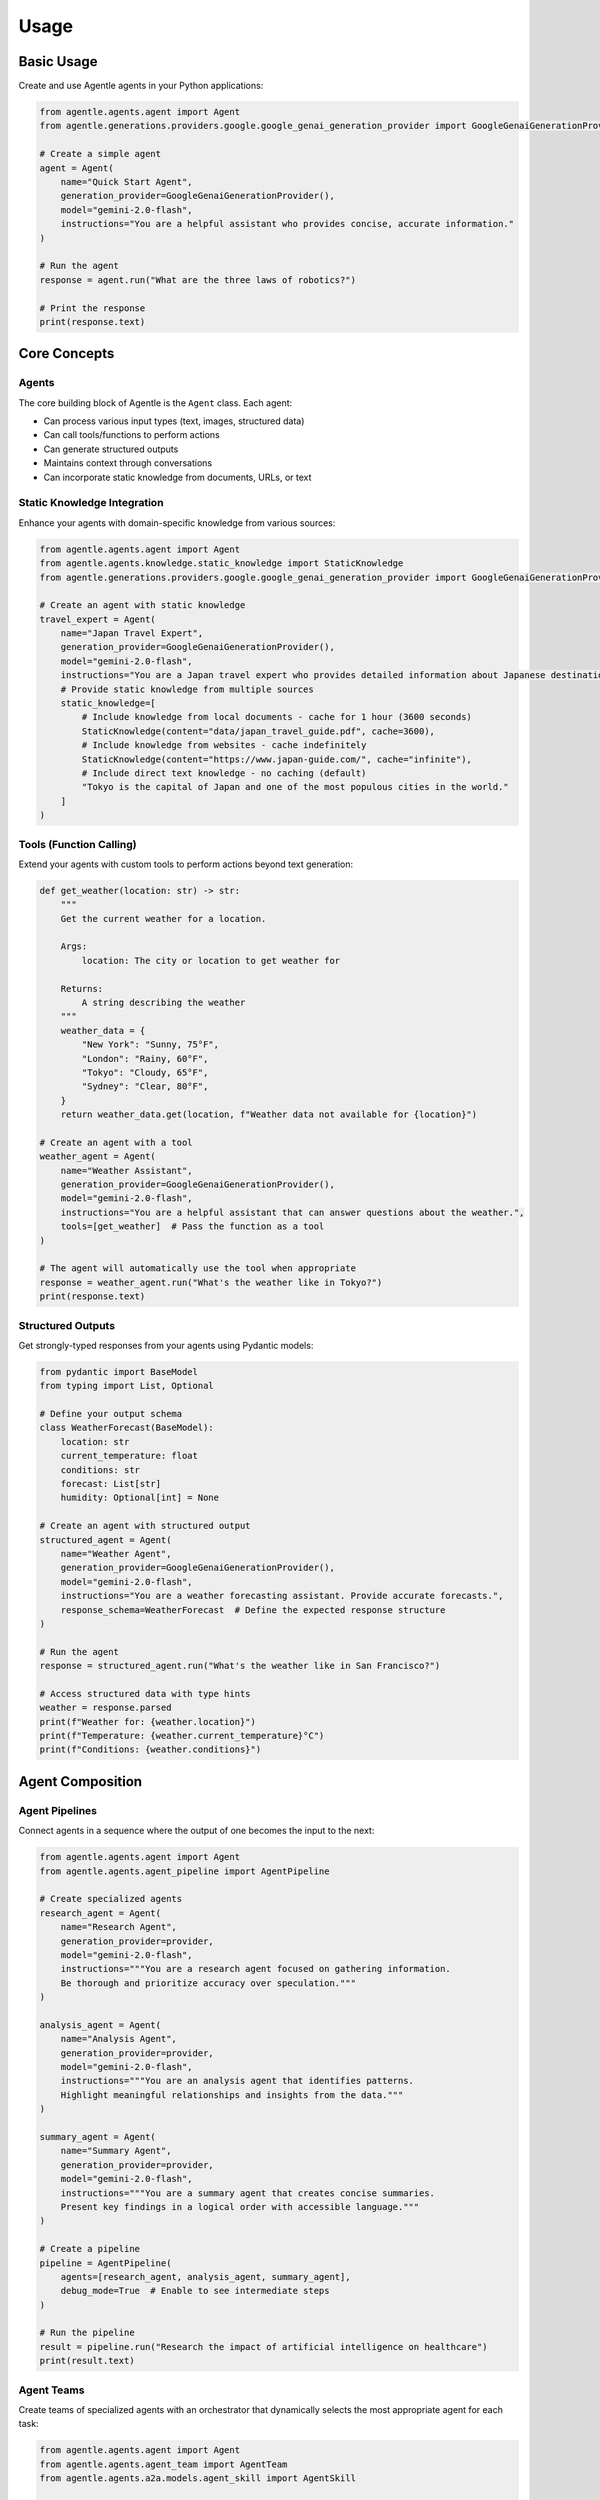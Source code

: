 Usage
=====

Basic Usage
----------

Create and use Agentle agents in your Python applications:

.. code-block:: python

   from agentle.agents.agent import Agent
   from agentle.generations.providers.google.google_genai_generation_provider import GoogleGenaiGenerationProvider

   # Create a simple agent
   agent = Agent(
       name="Quick Start Agent",
       generation_provider=GoogleGenaiGenerationProvider(),
       model="gemini-2.0-flash",
       instructions="You are a helpful assistant who provides concise, accurate information."
   )

   # Run the agent
   response = agent.run("What are the three laws of robotics?")

   # Print the response
   print(response.text)

Core Concepts
-----------

Agents
~~~~~~

The core building block of Agentle is the ``Agent`` class. Each agent:

- Can process various input types (text, images, structured data)
- Can call tools/functions to perform actions
- Can generate structured outputs
- Maintains context through conversations
- Can incorporate static knowledge from documents, URLs, or text

Static Knowledge Integration
~~~~~~~~~~~~~~~~~~~~~~~~~~~

Enhance your agents with domain-specific knowledge from various sources:

.. code-block:: python

   from agentle.agents.agent import Agent
   from agentle.agents.knowledge.static_knowledge import StaticKnowledge
   from agentle.generations.providers.google.google_genai_generation_provider import GoogleGenaiGenerationProvider

   # Create an agent with static knowledge
   travel_expert = Agent(
       name="Japan Travel Expert",
       generation_provider=GoogleGenaiGenerationProvider(),
       model="gemini-2.0-flash",
       instructions="You are a Japan travel expert who provides detailed information about Japanese destinations.",
       # Provide static knowledge from multiple sources
       static_knowledge=[
           # Include knowledge from local documents - cache for 1 hour (3600 seconds)
           StaticKnowledge(content="data/japan_travel_guide.pdf", cache=3600),
           # Include knowledge from websites - cache indefinitely
           StaticKnowledge(content="https://www.japan-guide.com/", cache="infinite"),
           # Include direct text knowledge - no caching (default)
           "Tokyo is the capital of Japan and one of the most populous cities in the world."
       ]
   )

Tools (Function Calling)
~~~~~~~~~~~~~~~~~~~~~~

Extend your agents with custom tools to perform actions beyond text generation:

.. code-block:: python

   def get_weather(location: str) -> str:
       """
       Get the current weather for a location.

       Args:
           location: The city or location to get weather for

       Returns:
           A string describing the weather
       """
       weather_data = {
           "New York": "Sunny, 75°F",
           "London": "Rainy, 60°F",
           "Tokyo": "Cloudy, 65°F",
           "Sydney": "Clear, 80°F",
       }
       return weather_data.get(location, f"Weather data not available for {location}")

   # Create an agent with a tool
   weather_agent = Agent(
       name="Weather Assistant",
       generation_provider=GoogleGenaiGenerationProvider(),
       model="gemini-2.0-flash",
       instructions="You are a helpful assistant that can answer questions about the weather.",
       tools=[get_weather]  # Pass the function as a tool
   )

   # The agent will automatically use the tool when appropriate
   response = weather_agent.run("What's the weather like in Tokyo?")
   print(response.text)

Structured Outputs
~~~~~~~~~~~~~~~~

Get strongly-typed responses from your agents using Pydantic models:

.. code-block:: python

   from pydantic import BaseModel
   from typing import List, Optional

   # Define your output schema
   class WeatherForecast(BaseModel):
       location: str
       current_temperature: float
       conditions: str
       forecast: List[str]
       humidity: Optional[int] = None

   # Create an agent with structured output
   structured_agent = Agent(
       name="Weather Agent",
       generation_provider=GoogleGenaiGenerationProvider(),
       model="gemini-2.0-flash",
       instructions="You are a weather forecasting assistant. Provide accurate forecasts.",
       response_schema=WeatherForecast  # Define the expected response structure
   )

   # Run the agent
   response = structured_agent.run("What's the weather like in San Francisco?")

   # Access structured data with type hints
   weather = response.parsed
   print(f"Weather for: {weather.location}")
   print(f"Temperature: {weather.current_temperature}°C")
   print(f"Conditions: {weather.conditions}")

Agent Composition
----------------

Agent Pipelines
~~~~~~~~~~~~~

Connect agents in a sequence where the output of one becomes the input to the next:

.. code-block:: python

   from agentle.agents.agent import Agent
   from agentle.agents.agent_pipeline import AgentPipeline

   # Create specialized agents
   research_agent = Agent(
       name="Research Agent",
       generation_provider=provider,
       model="gemini-2.0-flash",
       instructions="""You are a research agent focused on gathering information.
       Be thorough and prioritize accuracy over speculation."""
   )

   analysis_agent = Agent(
       name="Analysis Agent",
       generation_provider=provider,
       model="gemini-2.0-flash",
       instructions="""You are an analysis agent that identifies patterns.
       Highlight meaningful relationships and insights from the data."""
   )

   summary_agent = Agent(
       name="Summary Agent",
       generation_provider=provider,
       model="gemini-2.0-flash",
       instructions="""You are a summary agent that creates concise summaries.
       Present key findings in a logical order with accessible language."""
   )

   # Create a pipeline
   pipeline = AgentPipeline(
       agents=[research_agent, analysis_agent, summary_agent],
       debug_mode=True  # Enable to see intermediate steps
   )

   # Run the pipeline
   result = pipeline.run("Research the impact of artificial intelligence on healthcare")
   print(result.text)

Agent Teams
~~~~~~~~~

Create teams of specialized agents with an orchestrator that dynamically selects the most appropriate agent for each task:

.. code-block:: python

   from agentle.agents.agent import Agent
   from agentle.agents.agent_team import AgentTeam
   from agentle.agents.a2a.models.agent_skill import AgentSkill

   # Create specialized agents with different skills
   research_agent = Agent(
       name="Research Agent",
       description="Specialized in finding accurate information on various topics",
       generation_provider=provider,
       model="gemini-2.0-flash",
       instructions="You are a research agent focused on gathering accurate information.",
       skills=[
           AgentSkill(name="search", description="Find information on any topic"),
           AgentSkill(name="fact-check", description="Verify factual claims"),
       ],
   )

   coding_agent = Agent(
       name="Coding Agent",
       description="Specialized in writing and debugging code",
       generation_provider=provider,
       model="gemini-2.0-flash",
       instructions="You are a coding expert focused on writing clean, efficient code.",
       skills=[
           AgentSkill(name="code-generation", description="Write code in various languages"),
           AgentSkill(name="debugging", description="Find and fix bugs in code"),
       ],
   )

   # Create a team with these agents
   team = AgentTeam(
       agents=[research_agent, coding_agent],
       orchestrator_provider=provider,
       orchestrator_model="gemini-2.0-flash",
   )

   # Run the team with different queries
   research_query = "What are the main challenges in quantum computing today?"
   research_result = team.run(research_query)

Deployment Options
----------------

Web API with BlackSheep
~~~~~~~~~~~~~~~~~~~~

Expose your agent as a RESTful API:

.. code-block:: python

   from agentle.agents.agent import Agent
   from agentle.agents.asgi.blacksheep.agent_to_blacksheep_application_adapter import AgentToBlackSheepApplicationAdapter
   from agentle.generations.providers.google.google_genai_generation_provider import GoogleGenaiGenerationProvider

   # Create your agent
   code_assistant = Agent(
       name="Code Assistant",
       description="An AI assistant specialized in helping with programming tasks.",
       generation_provider=GoogleGenaiGenerationProvider(),
       model="gemini-2.0-flash",
       instructions="""You are a helpful programming assistant.
       You can answer questions about programming languages, help debug code,
       explain programming concepts, and provide code examples.""",
   )

   # Convert the agent to a BlackSheep ASGI application
   app = AgentToBlackSheepApplicationAdapter().adapt(code_assistant)

   # Run the API server
   if __name__ == "__main__":
       import uvicorn
       uvicorn.run(app, host="127.0.0.1", port=8000)

Interactive UI with Streamlit
~~~~~~~~~~~~~~~~~~~~~~~~~~

Create a chat interface for your agent:

.. code-block:: python

   from agentle.agents.agent import Agent
   from agentle.agents.ui.streamlit import AgentToStreamlit

   # Create your agent
   travel_agent = Agent(
       name="Travel Guide",
       description="A helpful travel guide that answers questions about destinations.",
       generation_provider=GoogleGenaiGenerationProvider(),
       model="gemini-2.0-flash",
       instructions="""You are a knowledgeable travel guide who helps users plan trips.""",
   )

   # Convert the agent to a Streamlit app
   streamlit_app = AgentToStreamlit(
       title="Travel Assistant",
       description="Ask me anything about travel destinations and planning!",
       initial_mode="presentation",  # Can be "dev" or "presentation"
   ).adapt(travel_agent)

   # Run the Streamlit app
   if __name__ == "__main__":
       streamlit_app()

For more detailed examples, see the :doc:`examples` page. 